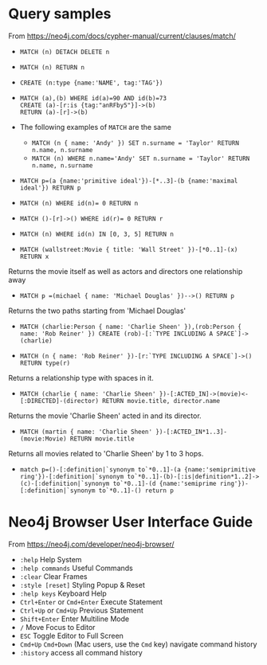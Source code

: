 * Query samples

From https://neo4j.com/docs/cypher-manual/current/clauses/match/

 + ~MATCH (n) DETACH DELETE n~

 + ~MATCH (n) RETURN n~

 + ~CREATE (n:type {name:'NAME', tag:'TAG'})~

 +
   #+BEGIN_SRC neo4j
    MATCH (a),(b) WHERE id(a)=90 AND id(b)=73
    CREATE (a)-[r:is {tag:"anRFby5"}]->(b)
    RETURN (a)-[r]->(b)
   #+END_SRC

 + The following examples of ~MATCH~ are the same
  - ~MATCH (n { name: 'Andy' }) SET n.surname = 'Taylor' RETURN n.name, n.surname~
  - ~MATCH (n) WHERE n.name='Andy' SET n.surname = 'Taylor' RETURN n.name, n.surname~
 + ~MATCH p=(a {name:'primitive ideal'})-[*..3]-(b {name:'maximal ideal'}) RETURN p~

 + ~MATCH (n) WHERE id(n)= 0 RETURN n~

 + ~MATCH ()-[r]->() WHERE id(r)= 0 RETURN r~

 + ~MATCH (n) WHERE id(n) IN [0, 3, 5] RETURN n~

 + ~MATCH (wallstreet:Movie { title: 'Wall Street' })-[*0..1]-(x) RETURN x~
Returns the movie itself as well as actors and directors one relationship away

 + ~MATCH p =(michael { name: 'Michael Douglas' })-->() RETURN p~
Returns the two paths starting from 'Michael Douglas'

 + ~MATCH (charlie:Person { name: 'Charlie Sheen' }),(rob:Person { name: 'Rob Reiner' }) CREATE (rob)-[:`TYPE INCLUDING A SPACE`]->(charlie)~

 + ~MATCH (n { name: 'Rob Reiner' })-[r:`TYPE INCLUDING A SPACE`]->() RETURN type(r)~
Returns a relationship type with spaces in it.

 + ~MATCH (charlie { name: 'Charlie Sheen' })-[:ACTED_IN]->(movie)<-[:DIRECTED]-(director) RETURN movie.title, director.name~
Returns the movie 'Charlie Sheen' acted in and its director.

 + ~MATCH (martin { name: 'Charlie Sheen' })-[:ACTED_IN*1..3]-(movie:Movie) RETURN movie.title~
Returns all movies related to 'Charlie Sheen' by 1 to 3 hops.

 + ~match p=()-[:definition|`synonym to`*0..1]-(a {name:'semiprimitive ring'})-[:definition|`synonym to`*0..1]-(b)-[:is|definition*1..2]->(c)-[:definition|`synonym to`*0..1]-(d {name:'semiprime ring'})-[:definition|`synonym to`*0..1]-() return p~

* Neo4j Browser User Interface Guide
From https://neo4j.com/developer/neo4j-browser/
 - ~:help~ Help System
 - ~:help commands~ Useful Commands
 - ~:clear~ Clear Frames
 - ~:style [reset]~ Styling Popup & Reset
 - ~:help keys~ Keyboard Help
 - ~Ctrl+Enter~ or ~Cmd+Enter~ Execute Statement
 - ~Ctrl+Up~ or ~Cmd+Up~ Previous Statement
 - ~Shift+Enter~ Enter Multiline Mode
 - ~/~ Move Focus to Editor
 - ~ESC~ Toggle Editor to Full Screen
 - ~Cmd+Up~ ~Cmd+Down~ (Mac users, use the ~Cmd~ key) navigate command history
 - ~:history~ access all command history
